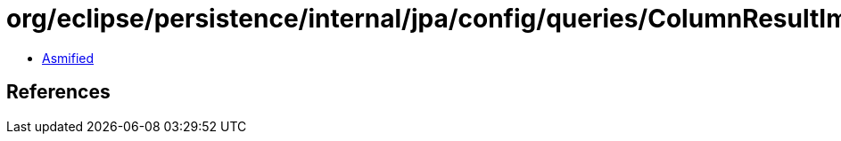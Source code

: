 = org/eclipse/persistence/internal/jpa/config/queries/ColumnResultImpl.class

 - link:ColumnResultImpl-asmified.java[Asmified]

== References

